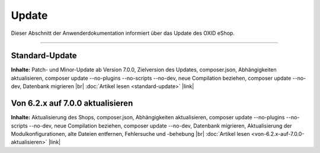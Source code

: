 Update
======

Dieser Abschnitt der Anwenderdokumentation informiert über das Update des OXID eShop.

-----------------------------------------------------------------------------------------

Standard-Update
---------------
**Inhalte:** Patch- und Minor-Update ab Version 7.0.0, Zielversion des Updates, composer.json, Abhängigkeiten aktualisieren, composer update --no-plugins --no-scripts --no-dev, neue Compilation beziehen, composer update --no-dev, Datenbank migrieren |br|
:doc:`Artikel lesen <standard-update>` |link|

Von 6.2.x auf 7.0.0 aktualisieren
---------------------------------
**Inhalte:** Aktualisierung des Shops, composer.json, Abhängigkeiten aktualisieren, composer update --no-plugins --no-scripts --no-dev, neue Compilation beziehen, composer update --no-dev, Datenbank migrieren, Aktualisierung der Modulkonfigurationen, alte Dateien entfernen, Fehlersuche und -behebung |br|
:doc:`Artikel lesen <von-6.2.x-auf-7.0.0-aktualisieren>` |link|


.. Intern: oxbahv, Status: